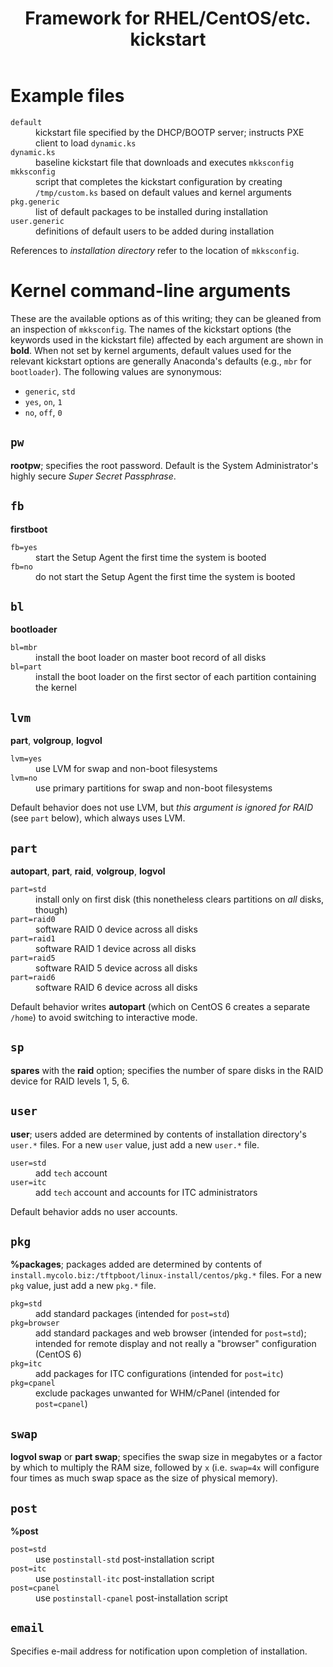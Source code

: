 #+TITLE: Framework for RHEL/CentOS/etc. kickstart

* Example files
  - =default= :: kickstart file specified by the DHCP/BOOTP server; instructs PXE client to load =dynamic.ks=
  - =dynamic.ks= :: baseline kickstart file that downloads and executes =mkksconfig=
  - =mkksconfig= :: script that completes the kickstart configuration by creating =/tmp/custom.ks= based on default values and kernel arguments
  - =pkg.generic= :: list of default packages to be installed during installation
  - =user.generic= :: definitions of default users to be added during installation

References to /installation directory/ refer to the location of =mkksconfig=.

* Kernel command-line arguments
  These are the available options as of this writing; they can be gleaned from an inspection of =mkksconfig=. The names of the kickstart options (the keywords used in the kickstart file) affected by each argument are shown in *bold*. When not set by kernel arguments, default values used for the relevant kickstart options are generally Anaconda's defaults (e.g., =mbr= for =bootloader=). The following values are synonymous:
  - =generic=, =std=
  - =yes=, =on=, =1=
  - =no=, =off=, =0=
** =pw=
   *rootpw*; specifies the root password. Default is the System Administrator's highly secure /Super Secret Passphrase/.
** =fb=
   *firstboot*
   - =fb=yes= :: start the Setup Agent the first time the system is booted
   - =fb=no= :: do not start the Setup Agent the first time the system is booted
** =bl=
   *bootloader*
   - =bl=mbr= :: install the boot loader on master boot record of all disks
   - =bl=part= :: install the boot loader on the first sector of each partition containing the kernel
** =lvm=
   *part*, *volgroup*, *logvol*
   - =lvm=yes= :: use LVM for swap and non-boot filesystems
   - =lvm=no= :: use primary partitions for swap and non-boot filesystems
   Default behavior does not use LVM, but /this argument is ignored for RAID/ (see =part= below), which always uses LVM.
** =part=
   *autopart*, *part*, *raid*, *volgroup*, *logvol*
   - =part=std= :: install only on first disk (this nonetheless clears partitions on /all/ disks, though)
   - =part=raid0= :: software RAID 0 device across all disks
   - =part=raid1= :: software RAID 1 device across all disks
   - =part=raid5= :: software RAID 5 device across all disks
   - =part=raid6= :: software RAID 6 device across all disks
   Default behavior writes *autopart* (which on CentOS 6 creates a separate =/home=) to avoid switching to interactive mode.
** =sp=
   *spares* with the *raid* option; specifies the number of spare disks in the RAID device for RAID levels 1, 5, 6.
** =user=
   *user*; users added are determined by contents of installation directory's =user.*= files. For a new =user= value, just add a new =user.*= file.
   - =user=std= :: add =tech= account
   - =user=itc= :: add =tech= account and accounts for ITC administrators
   Default behavior adds no user accounts.
** =pkg=
   *%packages*; packages added are determined by contents of =install.mycolo.biz:/tftpboot/linux-install/centos/pkg.*= files. For a new =pkg= value, just add a new =pkg.*= file.
   - =pkg=std= :: add standard packages (intended for =post=std=)
   - =pkg=browser= :: add standard packages and web browser (intended for =post=std=); intended for remote display and not really a "browser" configuration (CentOS 6)
   - =pkg=itc= :: add packages for ITC configurations (intended for =post=itc=)
   - =pkg=cpanel= :: exclude packages unwanted for WHM/cPanel (intended for =post=cpanel=)
** =swap=
   *logvol swap* or *part swap*; specifies the swap size in megabytes or a factor by which to multiply the RAM size, followed by =x= (i.e. =swap=4x= will configure four times as much swap space as the size of physical memory).
** =post=
   *%post*
   - =post=std= :: use =postinstall-std= post-installation script
   - =post=itc= :: use =postinstall-itc= post-installation script
   - =post=cpanel= :: use =postinstall-cpanel= post-installation script
** =email=
   Specifies e-mail address for notification upon completion of installation.
